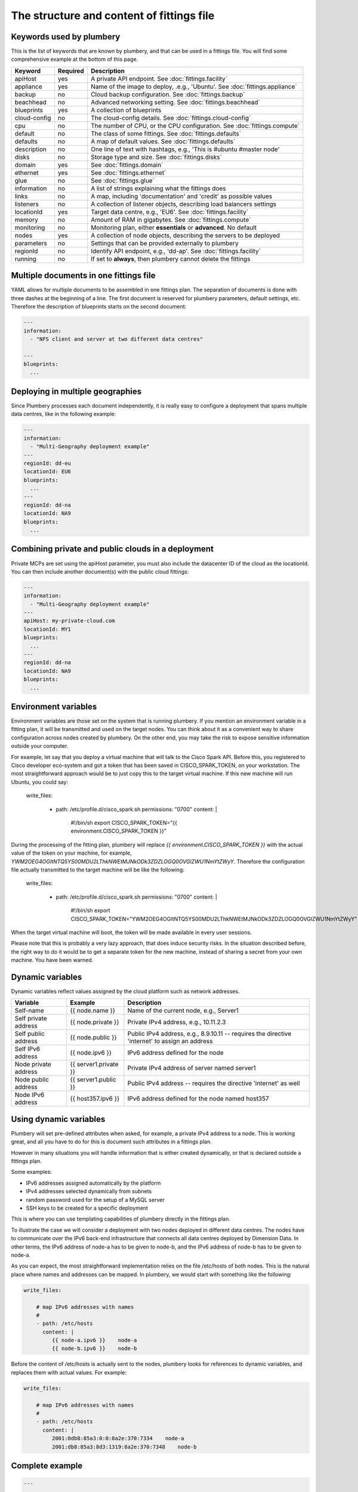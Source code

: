 The structure and content of fittings file
==========================================

Keywords used by plumbery
-------------------------

This is the list of keywords that are known by plumbery, and that can be used
in a fittings file. You will find some comprehensive example at the bottom of this page.

==============  ========  ==========================================================================================
Keyword         Required  Description
==============  ========  ==========================================================================================
apiHost         yes       A private API endpoint. See :doc:`fittings.facility`
appliance       yes       Name of the image to deploy, .e.g., 'Ubuntu'. See :doc:`fittings.appliance`
backup          no        Cloud backup configuration. See :doc:`fittings.backup`
beachhead       no        Advanced networking setting. See :doc:`fittings.beachhead`
blueprints      yes       A collection of blueprints
cloud-config    no        The cloud-config details. See :doc:`fittings.cloud-config`
cpu             no        The number of CPU, or the CPU configuration. See :doc:`fittings.compute`
default         no        The class of some fittings. See :doc:`fittings.defaults`
defaults        no        A map of default values. See :doc:`fittings.defaults`
description     no        One line of text with hashtags, e.g., 'This is #ubuntu #master node'
disks           no        Storage type and size. See :doc:`fittings.disks`
domain          yes       See :doc:`fittings.domain`
ethernet        yes       See :doc:`fittings.ethernet`
glue            no        See :doc:`fittings.glue`
information     no        A list of strings explaining what the fittings does
links           no        A map, including 'documentation' and 'credit' as possible values
listeners       no        A collection of listener objects, describing load balancers settings
locationId      yes       Target data centre, e.g., 'EU6'. See :doc:`fittings.facility`
memory          no        Amount of RAM in gigabytes. See :doc:`fittings.compute`
monitoring      no        Monitoring plan, either **essentials** or **advanced**. No default
nodes           yes       A collection of node objects, describing the servers to be deployed
parameters      no        Settings that can be provided externally to plumbery
regionId        no        Identify API endpoint, e.g., 'dd-ap'. See :doc:`fittings.facility`
running         no        If set to **always**, then plumbery cannot delete the fittings
==============  ========  ==========================================================================================

Multiple documents in one fittings file
---------------------------------------

YAML allows for multiple documents to be assembled in one fittings plan.
The separation of documents is done with three dashes at the beginning of a line.
The first document is reserved for plumbery parameters, default settings, etc.
Therefore the description of blueprints starts on the second document:

.. sourcecode:: yaml

    ---
    information:
      - "NFS client and server at two different data centres"

    ---
    blueprints:
      ...

Deploying in multiple geographies
---------------------------------

Since Plumbery processes each document independently, it is really easy to configure
a deployment that spans multiple data centres, like in the following example:

.. sourcecode:: yaml

    ---
    information:
      - "Multi-Geography deployment example"
    ---
    regionId: dd-eu
    locationId: EU6
    blueprints:
      ...
    ---
    regionId: dd-na
    locationId: NA9
    blueprints:
      ...

Combining private and public clouds in a deployment
---------------------------------------------------

Private MCPs are set using the apiHost parameter, you must also include the datacenter ID of the cloud as the locationId.
You can then include another document(s) with the public cloud fittings:

.. sourcecode:: yaml

    ---
    information:
      - "Multi-Geography deployment example"
    ---
    apiHost: my-private-cloud.com
    locationId: MY1
    blueprints:
      ...
    ---
    regionId: dd-na
    locationId: NA9
    blueprints:
      ...

Environment variables
---------------------

Environment variables are those set on the system that is running plumbery.
If you mention an environment variable in a fitting plan, it will be transmitted and used on the target nodes.
You can think about it as a convenient way to share configuration across nodes created by plumbery.
On the other end, you may take the risk to expose sensitive information outside your computer.

For example, let say that you deploy a virtual machine that will talk to the Cisco Spark API.
Before this, you registered to Cisco developer eco-system and got a token that has been saved in CISCO_SPARK_TOKEN, on your workstation. The most straightforward approach would be to just copy this to the target virtual machine.
If this new machine will run Ubuntu, you could say:

      write_files:

        - path: /etc/profile.d/cisco_spark.sh
          permissions: "0700"
          content: |
            #!/bin/sh
            export CISCO_SPARK_TOKEN="{{ environment.CISCO_SPARK_TOKEN }}"

During the processing of the fitting plan, plumbery will replace `{{ environment.CISCO_SPARK_TOKEN }}`
with the actual value of the token on your machine, for example, `YWM2OEG4OGItNTQ5YS00MDU2LThkNWEtMJNkODk3ZDZLOGQ0OVGlZWU1NmYtZWyY`.
Therefore the configuration file actually transmitted to the target machine will be like the following:

      write_files:

        - path: /etc/profile.d/cisco_spark.sh
          permissions: "0700"
          content: |
            #!/bin/sh
            export CISCO_SPARK_TOKEN="YWM2OEG4OGItNTQ5YS00MDU2LThkNWEtMJNkODk3ZDZLOGQ0OVGlZWU1NmYtZWyY"


When the target virtual machine will boot, the token will be made available in every user sessions.

Please note that this is probably a very lazy approach, that does induce security risks.
In the situation described before, the right way to do it would be to get a separate token for the new
machine, instead of sharing a secret from your own machine. You have been warned.


Dynamic variables
-----------------

Dynamic variables reflect values assigned by the cloud platform such as network addresses.

=======================  ======================  ================================================================================================
Variable                 Example                 Description
=======================  ======================  ================================================================================================
Self-name                {{ node.name }}         Name of the current node, e.g., Server1
Self private address     {{ node.private }}      Private IPv4 address, e.g., 10.11.2.3
Self public address      {{ node.public }}       Public IPv4 address, e.g., 8.9.10.11 -- requires the directive 'internet' to assign an address
Self IPv6 address        {{ node.ipv6 }}         IPv6 address defined for the node
Node private address     {{ server1.private }}   Private IPv4 address of server named server1
Node public address      {{ server1.public }}    Public IPv4 address -- requires the directive 'internet' as well
Node IPv6 address        {{ host357.ipv6 }}       IPv6 address defined for the node named host357
=======================  ======================  ================================================================================================

Using dynamic variables
-----------------------

Plumbery will set pre-defined attributes when asked, for example, a private IPv4 address to a node.
This is working great, and all you have to do for this is document such attributes in a fittings plan.

However in many situations you will handle information that is either created dynamically, or
that is declared outside a fittings plan.

Some examples:

* IPv6 addresses assigned automatically by the platform
* IPv4 addresses selected dynamically from subnets
* random password used for the setup of a MySQL server
* SSH keys to be created for a specific deployment

This is where you can use templating capabilities of plumbery directly in the fittings plan.

To illustrate the case we will consider a deployment with two nodes deployed in different data centres.
The nodes have to communicate over the IPv6 back-end infrastructure that connects all data centres
deployed by Dimension Data. In other terms, the IPv6 address of node-a has to be given to node-b, and
the IPv6 address of node-b has to be given to node-a.

As you can expect, the most straightforward implementation relies on the file /etc/hosts of both nodes.
This is the natural place where names and addresses can be mapped. In plumbery,
we would start with something like the following:

.. sourcecode:: yaml

    write_files:

        # map IPv6 addresses with names
        #
        - path: /etc/hosts
          content: |
             {{ node-a.ipv6 }}    node-a
             {{ node-b.ipv6 }}    node-b


Before the content of /etc/hosts is actually sent to the nodes, plumbery looks for
references to dynamic variables, and replaces them with actual values. For example:

.. sourcecode:: yaml

    write_files:

        # map IPv6 addresses with names
        #
        - path: /etc/hosts
          content: |
             2001:0db8:85a3:0:0:8a2e:370:7334    node-a
             2001:db8:85a3:8d3:1319:8a2e:370:7348    node-b


Complete example
----------------

.. sourcecode:: yaml

    ---

    information:
      - "Let's Chat server, self-hosted chat for private teams"

    parameters:

      locationId:
        information:
          - "the target data centre for this deployment"
        type: locations.list
        default: EU6

    links:
      documentation: https://github.com/DimensionDataCBUSydney/plumbery-contrib/tree/master/fittings/collaboration/letschat
      credit: https://mborgerson.com/setting-up-lets-chat-on-ubuntu

    defaults:

      cloud-config:

        ssh_keys:
          rsa_private: |
            {{ key.rsa_private }}
          rsa_public: "{{ key.rsa_public }}"

        users:
          - default

          - name: ubuntu
            sudo: 'ALL=(ALL) NOPASSWD:ALL'
            ssh-authorized-keys:
              - "{{ key.rsa_public }}"
              - "{{ local.rsa_public }}"

        disable_root: true
        ssh_pwauth: false

    ---

    locationId: "{{ parameter.locationId }}"

    blueprints:

      - letschat:

          domain:
            name: myDomain
            ipv4: 2

          ethernet:
            name: myNetwork
            subnet: 10.0.0.0

          nodes:
            - letschat01:

                description: "#chat server #ubuntu"

                information:
                  - "this is the Let's Chat server for our team"
                  - "browse http://{{ node.public }}:5000/ to enter conversations"

                appliance: 'Ubuntu 14'
                cpu: 8
                memory: 32

                disks:
                  - 1 50 standard

                glue:
                  - internet 22 5000

                monitoring: essentials

                cloud-config:
                  hostname: "{{ node.name }}"

                  packages:
                    - nodejs
                    - npm
                    - nodejs-legacy
                    - mongodb
                    - mongodb-server
                    - git

                  runcmd:

                    - echo "===== Growing LVM with added disk"
                    - pvcreate /dev/sdb
                    - vgextend rootvol00 /dev/sdb
                    - lvextend -l +100%FREE /dev/mapper/rootvol00-rootlvol00
                    - resize2fs /dev/mapper/rootvol00-rootlvol00

                    - echo "===== Handling ubuntu identity"
                    - cp -n /etc/ssh/ssh_host_rsa_key /home/ubuntu/.ssh/id_rsa
                    - cp -n /etc/ssh/ssh_host_rsa_key.pub /home/ubuntu/.ssh/id_rsa.pub
                    - chown ubuntu:ubuntu /home/ubuntu/.ssh/*

                    - echo "===== Installing Let's Chat"
                    - cd /home/ubuntu
                    - git clone https://github.com/sdelements/lets-chat.git
                    - cd lets-chat
                    - npm install
                    - cp settings.yml.sample settings.yml
                    - sed -i "/host:/s/'[^']*'/'{{ node.name }}'/" settings.yml

                    - echo "===== Starting the server"
                    - npm start


